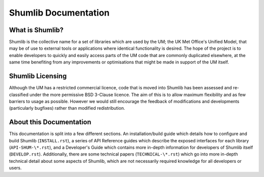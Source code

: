 Shumlib Documentation
=====================

What is Shumlib?
----------------

Shumlib is the collective name for a set of libraries which are used by the UM;
the UK Met Office's Unified Model, that may be of use to external tools or
applications where identical functionality is desired. The hope of the project
is to enable developers to quickly and easily access parts of the UM code that 
are commonly duplicated elsewhere, at the same time benefiting from any
improvements or optimisations that might be made in support of the UM itself.

Shumlib Licensing
-----------------

Although the UM has a restricted commercial licence, code that is moved into
Shumlib has been assessed and re-classified under the more permissive BSD
3-Clause licence. The aim of this is to allow maximum flexibility and as few
barriers to usage as possible. However we would still encourage the feedback of 
modifications and developments (particularly bugfixes) rather than modified
redistribution.

About this Documentation
------------------------

This documentation is split into a few different sections.  An
installation/build guide which details how to configure and build Shumlib
(``INSTALL.rst``), a series of API Reference guides which describe the exposed
interfaces for each library (``API-SHUM-\*.rst``), and a Developer's Guide which
contains more in-depth information for developers of Shumlib itself
(``DEVELOP.rst``). Additionally, there are some technical papers 
(``TECHNICAL-\*.rst``) which go into more in-depth technical detail about
some aspects of Shumlib, which are not necessarily required knowledge for all
developers or users.

